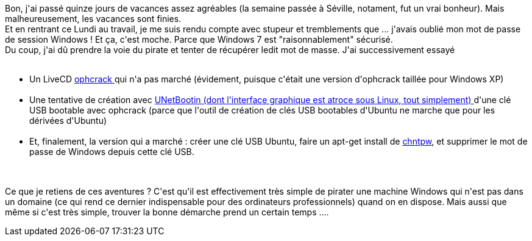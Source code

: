 :jbake-type: post
:jbake-status: published
:jbake-title: ophcrack, c'est pas si simple ...
:jbake-tags: sécurité,ubuntu,windows,_mois_mai,_année_2014
:jbake-date: 2014-05-06
:jbake-depth: ../../../../
:jbake-uri: wordpress/2014/05/06/ophcrack-cest-pas-si-simple.adoc
:jbake-excerpt: 
:jbake-source: https://riduidel.wordpress.com/2014/05/06/ophcrack-cest-pas-si-simple/
:jbake-style: wordpress

++++
<p>
Bon, j'ai passé quinze jours de vacances assez agréables (la semaine passée à Séville, notament, fut un vrai bonheur). Mais malheureusement, les vacances sont finies.
<br/>
Et en rentrant ce Lundi au travail, je me suis rendu compte avec stupeur et tremblements que ... j'avais oublié mon mot de passe de session Windows ! Et ça, c'est moche. Parce que Windows 7 est "raisonnablement" sécurisé.
<br/>
Du coup, j'ai dû prendre la voie du pirate et tenter de récupérer ledit mot de masse. J'ai successivement essayé
<br/>
<ul>
<br/>
<li>Un LiveCD <a href="http://ophcrack.sourceforge.net/">ophcrack </a>qui n'a pas marché (évidement, puisque c'était une version d'ophcrack taillée pour Windows XP)</li>
<br/>
<li>Une tentative de création avec <a href="http://unetbootin.sourceforge.net/">UNetBootin (dont l'interface graphique est atroce sous Linux, tout simplement) </a>d'une clé USB bootable avec ophcrack (parce que l'outil de création de clés USB bootables d'Ubuntu ne marche que pour les dérivées d'Ubuntu)</li>
<br/>
<li>Et, finalement, la version qui a marché : créer une clé USB Ubuntu, faire un apt-get install de <a href="http://pogostick.net/~pnh/ntpasswd/">chntpw</a>, et supprimer le mot de passe de Windows depuis cette clé USB.</li>
<br/>
</ul>
<br/>
Ce que je retiens de ces aventures ? C'est qu'il est effectivement très simple de pirater une machine Windows qui n'est pas dans un domaine (ce qui rend ce dernier indispensable pour des ordinateurs professionnels) quand on en dispose. Mais aussi que même si c'est très simple, trouver la bonne démarche prend un certain temps ....
</p>
++++
